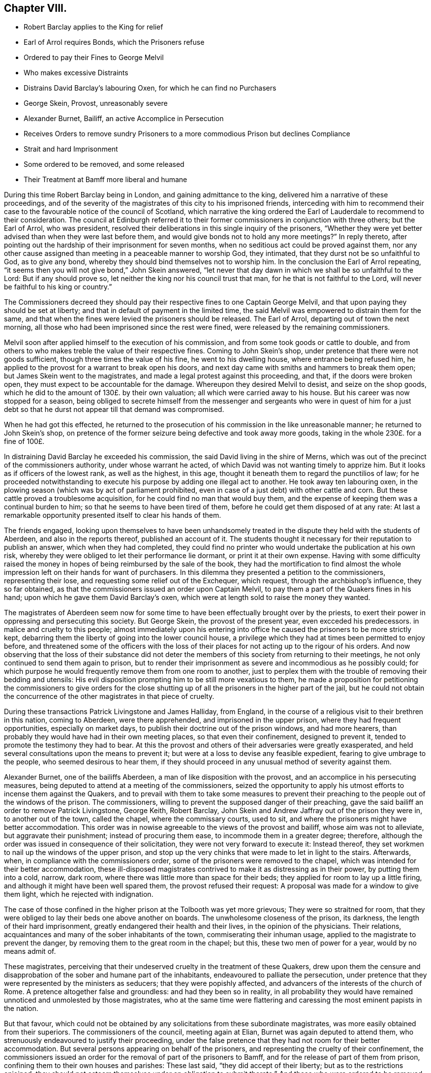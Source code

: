 == Chapter VIII.

[.chapter-synopsis]
* Robert Barclay applies to the King for relief
* Earl of Arrol requires Bonds, which the Prisoners refuse
* Ordered to pay their Fines to George Melvil
* Who makes excessive Distraints
* Distrains David Barclay`'s labouring Oxen, for which he can find no Purchasers
* George Skein, Provost, unreasonably severe
* Alexander Burnet, Bailiff, an active Accomplice in Persecution
* Receives Orders to remove sundry Prisoners to a more commodious Prison but declines Compliance
* Strait and hard Imprisonment
* Some ordered to be removed, and some released
* Their Treatment at Bamff more liberal and humane

During this time Robert Barclay being in London, and gaining admittance to the king,
delivered him a narrative of these proceedings,
and of the severity of the magistrates of this city to his imprisoned friends,
interceding with him to recommend their case to the
favourable notice of the council of Scotland,
which narrative the king ordered the Earl of Lauderdale to recommend to their consideration.
The council at Edinburgh referred it to their former
commissioners in conjunction with three others;
but the Earl of Arrol, who was president,
resolved their deliberations in this single inquiry of the prisoners,
"`Whether they were yet better advised than when they were last before them,
and would give bonds not to hold any more meetings?`"
In reply thereto, after pointing out the hardship of their imprisonment for seven months,
when no seditious act could be proved against them,
nor any other cause assigned than meeting in a peaceable manner to worship God,
they intimated, that they durst not be so unfaithful to God, as to give any bond,
whereby they should bind themselves not to worship him.
In the conclusion the Earl of Arrol repeating,
"`it seems then you will not give bond,`" John Skein answered,
"`let never that day dawn in which we shall be so unfaithful to the Lord:
But if any should prove so, let neither the king nor his council trust that man,
for he that is not faithful to the Lord,
will never be faithful to his king or country.`"

The Commissioners decreed they should pay their respective
fines to one Captain George Melvil,
and that upon paying they should be set at liberty;
and that in default of payment in the limited time,
the said Melvil was empowered to distrain them for the same,
and that when the fines were levied the prisoners should be released.
The Earl of Arrol, departing out of town the next morning,
all those who had been imprisoned since the rest were fined,
were released by the remaining commissioners.

Melvil soon after applied himself to the execution of his commission,
and from some took goods or cattle to double,
and from others to who makes treble the value of their respective fines.
Coming to John Skein`'s shop, under pretence that there were not goods sufficient,
though three times the value of his fine, he went to his dwelling house,
where entrance being refused him,
he applied to the provost for a warrant to break open his doors,
and next day came with smiths and hammers to break them open;
but James Skein went to the magistrates,
and made a legal protest against this proceeding, and that,
if the doors were broken open, they must expect to be accountable for the damage.
Whereupon they desired Melvil to desist, and seize on the shop goods,
which he did to the amount of 130£. by their own valuation;
all which were carried away to his house.
But his career was now stopped for a season,
being obliged to secrete himself from the messenger and
sergeants who were in quest of him for a just debt so that
he durst not appear till that demand was compromised.

When he had got this effected,
he returned to the prosecution of his commission in the like unreasonable manner;
he returned to John Skein`'s shop,
on pretence of the former seizure being defective and took away more goods,
taking in the whole 230£. for a fine of 100£.

In distraining David Barclay he exceeded his commission,
the said David living in the shire of Merns,
which was out of the precinct of the commissioners authority,
under whose warrant he acted, of which David was not wanting timely to apprize him.
But it looks as if officers of the lowest rank, as well as the highest, in this age,
thought it beneath them to regard the punctilios of law;
for he proceeded notwithstanding to execute his purpose
by adding one illegal act to another.
He took away ten labouring oxen,
in the plowing season (which was by act of parliament prohibited,
even in case of a just debt) with other cattle and corn.
But these cattle proved a troublesome acquisition,
for he could find no man that would buy them,
and the expense of keeping them was a continual burden to him;
so that he seems to have been tired of them,
before he could get them disposed of at any rate:
At last a remarkable opportunity presented itself to clear his hands of them.

The friends engaged,
looking upon themselves to have been unhandsomely treated
in the dispute they held with the students of Aberdeen,
and also in the reports thereof, published an account of it.
The students thought it necessary for their reputation to publish an answer,
which when they had completed,
they could find no printer who would undertake the publication at his own risk,
whereby they were obliged to let their performance lie dormant,
or print it at their own expense.
Having with some difficulty raised the money in hopes
of being reimbursed by the sale of the book,
they had the mortification to find almost the whole
impression left on their hands for want of purchasers.
In this dilemma they presented a petition to the commissioners, representing their lose,
and requesting some relief out of the Exchequer, which request,
through the archbishop`'s influence, they so far obtained,
as that the commissioners issued an order upon Captain Melvil,
to pay them a part of the Quakers fines in his hand;
upon which he gave them David Barclay`'s oxen,
which were at length sold to raise the money they wanted.

The magistrates of Aberdeen seem now for some time
to have been effectually brought over by the priests,
to exert their power in oppressing and persecuting this society.
But George Skein, the provost of the present year, even excceded his predecessors.
in malice and cruelty to this people;
almost immediately upon his entering into office
he caused the prisoners to be more strictly kept,
debarring them the liberty of going into the lower council house,
a privilege which they had at times been permitted to enjoy before,
and threatened some of the officers with the loss of their
places for not acting up to the rigour of his orders.
And now observing that the loss of their substance did not deter
the members of this society from returning to their meetings,
he not only continued to send them again to prison,
but to render their imprisonment as severe and incommodious as he possibly could;
for which purpose he would frequently remove them from one room to another,
just to perplex them with the trouble of removing their bedding and utensils:
His evil disposition prompting him to be still more vexatious to them,
he made a proposition for petitioning the commissioners to give orders for the
close shutting up of all the prisoners in the higher part of the jail,
but he could not obtain the concurrence of the other
magistrates in that piece of cruelty.

During these transactions Patrick Livingstone and James Halliday, from England,
in the course of a religious visit to their brethren in this nation, coming to Aberdeen,
were there apprehended, and imprisoned in the upper prison,
where they had frequent opportunities, especially on market days,
to publish their doctrine out of the prison windows, and had more hearers,
than probably they would have had in their own meeting places,
so that even their confinement, designed to prevent it,
tended to promote the testimony they had to bear.
At this the provost and others of their adversaries were greatly exasperated,
and held several consultations upon the means to prevent it;
but were at a loss to devise any feasible expedient,
fearing to give umbrage to the people, who seemed desirous to hear them,
if they should proceed in any unusual method of severity against them.

Alexander Burnet, one of the bailiffs Aberdeen,
a man of like disposition with the provost,
and an accomplice in his persecuting measures,
being deputed to attend at a meeting of the commissioners,
seized the opportunity to apply his utmost efforts to incense them against the Quakers,
and to prevail with them to take some measures to prevent their
preaching to the people out of the windows of the prison.
The commissioners, willing to prevent the supposed danger of their preaching,
gave the said bailiff an order to remove Patrick Livingstone, George Keith,
Robert Barclay, John Skein and Andrew Jaffray out of the prison they were in,
to another out of the town, called the chapel, where the commissary courts, used to sit,
and where the prisoners might have better accommodation.
This order was in nowise agreeable to the views of the provost and bailiff,
whose aim was not to alleviate, but aggravate their punishment;
instead of procuring them ease, to incommode them in a greater degree; therefore,
although the order was issued in consequence of their solicitation,
they were not very forward to execute it: Instead thereof,
they set workmen to nail up the windows of the upper prison,
and stop up the very chinks that were made to let in light to the stairs.
Afterwards, when, in compliance with the commissioners order,
some of the prisoners were removed to the chapel,
which was intended for their better accommodation,
these ill-disposed magistrates contrived to make it as distressing as in their power,
by putting them into a cold, narrow, dark room,
where there was little more than space for their beds;
they applied for room to lay up a little firing,
and although it might have been well spared them, the provost refused their request:
A proposal was made for a window to give them light, which he rejected with indignation.

The case of those confined in the higher prison at the Tolbooth was yet more grievous;
They were so straitned for room,
that they were obliged to lay their beds one above another on boards.
The unwholesome closeness of the prison, its darkness,
the length of their hard imprisonment, greatly endangered their health and their lives,
in the opinion of the physicians.
Their relations, acquaintances and many of the sober inhabitants of the town,
commiserating their inhuman usage, applied to the magistrate to prevent the danger,
by removing them to the great room in the chapel; but this,
these two men of power for a year, would by no means admit of.

These magistrates,
perceiving that their undeserved cruelty in the treatment of these Quakers,
drew upon them the censure and disapprobation of the sober and humane part of the inhabitants,
endeavoured to palliate the persecution,
under pretence that they were represented by the ministers as seducers;
that they were popishly affected, and advancers of the interests of the church of Rome.
A pretence altogether false and groundless: and had they been so in reality,
in all probability they would have remained unnoticed and unmolested by those magistrates,
who at the same time were flattering and caressing the most eminent papists in the nation.

But that favour,
which could not be obtained by any solicitations from these subordinate magistrates,
was more easily obtained from their superiors.
The commissioners of the council, meeting again at Elian,
Burnet was again deputed to attend them,
who strenuously endeavoured to justify their proceeding,
under the false pretence that they had not room for their better accommodation.
But several persons appearing on behalf of the prisoners,
and representing the cruelty of their confinement,
the commissioners issued an order for the removal of part of the prisoners to Bamff,
and for the release of part of them from prison,
confining them to their own houses and parishes: These last said,
"`they did accept of their liberty; but as to the restrictions enjoined,
they should not esteem themselves under an obligation to submit thereto.`"
And those who were ordered to be removed to Bamff, being delivered over to the sheriff,
he also gave them their liberty,
on condition of their being forth-coming when he should appoint,
in order to be conveyed thither.

This deputy sheriff, John Forbes, was of a different temper from these magistrates,
whose severities have justly merited censure, for he was humane,
and utterly averse to persecution: Being obliged,
in pursuance of the order of the commissioners,
to take several of those who had been discharged,
and remove them to the Tolbooth at Bamff, he treated them with the utmost civility,
ordering a guard to attend them thither,
with directions to let them have all suitable accommodations on their way,
and to take their own time,
whereby they had the opportunity of several religious meetings,
where they had such remarkable service,
that some of their conductors were thereby effectually converted to the truth they promulgated.

At Bamff also they found the magistrates of a very different spirit from those of Aberdeen,
humane, liberal and courteous;
they not only gave them the best accommodation in their power, in the Tolbooth,
but also free permission to make use of an inn in the town at their pleasure,
for their better accommodation.
The said magistrates moreover used all their interest and influence with
the commissioners and sheriff to procure the release of the prisoners,
and ceased not,
until they obtained liberty for them to return again to their several habitations.

But the magistrates of Aberdeen had suffered their
spirits to be embittered against this people,
who had done them no wrong, to that degree, that neither the examples of others,
the plain dislike of the sober and moderate inhabitants,
the shame they had incurred by their cruelty, nor a regard to justice and equity,
had any power to move them to the sentiments of humanity.
They proceeded to imprison these people from their meetings again, and again,
and to render their imprisonment grievous,
even to the extreme danger of their health and lives.
They continued to be vexatious to them more or less for the space of three years,
until near the end of 1679,
by which time some of the bitterest of their adversaries were removed out of life,
or out of office, the priests, George Meldrum, John Menzies and William Mitchel,
one of them by death and the other two by law,
were deprived of their influence and silenced from preaching: The lord of Hudda,
who had threatened by his own authority to pull down their meeting house,
was turned out of his office.

The dismal catastrophe of Archbishop Sharpe,
of whom the priests and magistrates of Aberdeen made use, as their principal instrument,
by his power in the council, to crush the people called Quakers,
is too well known to be repeated here.
And it is probable their successors were men of more moderation and better tempers;
for from the time above mentioned the religious assemblies of this
society were held at Aberdeen (as they generally appear to have
be in other parts of Scotland) without molestation.

It may not be improper to add, that by the accounts they have left,
these prisoners at Aberdeen, in their deepest sufferings,
felt divine favour attending them, and the good hand of providence supporting them,
so that not only their spirits were kept cheerful,
but also their bodies preserved in health and strength,
under the most unhealthy confinement, beyond all human probability or expectation.
And even the malice of their adversaries became, against their wills,
subservient to the spreading of their doctrines,
by means of the opportunities they found of preaching from those prisons,
into which they were thrust on purpose to prevent them from preaching.
And that during the persecution the appointed meetings
were not only constantly held at the usual times,
but greatly increased in the numbers attending them.
